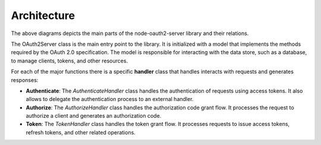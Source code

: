 =================
 Architecture
=================

.. image:: diagrams/arch-overview.png
  :width: 800
  :alt: Overview of the architecture of node-oauth2-server

The above diagrams depicts the main parts of the node-oauth2-server library and their relations.

The OAuth2Server class is the main entry point to the library. It is initialized with a model that implements the methods required by the OAuth 2.0 specification.
The model is responsible for interacting with the data store, such as a database, to manage clients, tokens, and other resources.

For each of the major functions there is a specific **handler** class that handles interacts with requests and generates responses:

- **Authenticate**: The `AuthenticateHandler` class handles the authentication of requests using access tokens. It also allows to delegate the authentication process to an external handler.
- **Authorize**: The `AuthorizeHandler` class handles the authorization code grant flow. It processes the request to authorize a client and generates an authorization code.
- **Token**: The `TokenHandler` class handles the token grant flow. It processes requests to issue access tokens, refresh tokens, and other related operations.
